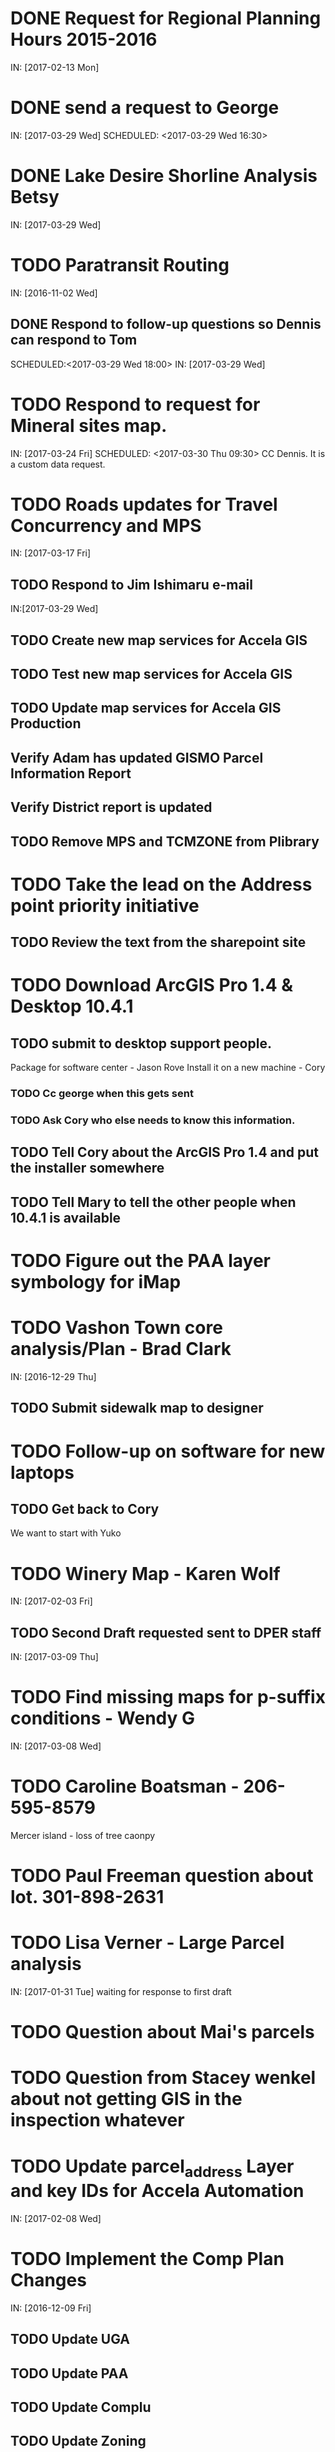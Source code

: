 * DONE Request for Regional Planning Hours 2015-2016
  CLOSED: [2017-02-17 12:02]
  IN: [2017-02-13 Mon]

* DONE send a request to George
  CLOSED: [2017-03-29 Wed 16:53]
  IN: [2017-03-29 Wed]
  SCHEDULED: <2017-03-29 Wed 16:30>

* DONE Lake Desire Shorline Analysis Betsy
  CLOSED: [2017-03-29 Wed 16:55]
  IN: [2017-03-29 Wed]

* TODO Paratransit Routing
  IN: [2016-11-02 Wed]
** DONE Respond to follow-up questions so Dennis can respond to Tom
   CLOSED: [2017-03-30 Thu 10:27]
   SCHEDULED:<2017-03-29 Wed 18:00>
   IN: [2017-03-29 Wed]

* TODO Respond to request for Mineral sites map.
  IN: [2017-03-24 Fri]
  SCHEDULED: <2017-03-30 Thu 09:30>
  CC Dennis. It is a custom data request.

* TODO Roads updates for Travel Concurrency and MPS
  IN: [2017-03-17 Fri]
** TODO Respond to Jim Ishimaru e-mail
   SCHEDULED: <2017-03-30 Thu 10:00>
   IN:[2017-03-29 Wed]
** TODO Create new map services for Accela GIS
** TODO Test new map services for Accela GIS
** TODO Update map services for Accela GIS Production
** Verify Adam has updated GISMO Parcel Information Report
** Verify District report is updated
** TODO Remove MPS and TCMZONE from Plibrary

* TODO Take the lead on the Address point priority initiative 
** TODO Review the text from the sharepoint site

* TODO Download ArcGIS Pro 1.4 & Desktop 10.4.1
** TODO submit to desktop support people.
    Package for software center - Jason Rove
    Install it on a new machine - Cory
*** TODO Cc george when this gets sent 
*** TODO Ask Cory who else needs to know this information.
** TODO Tell Cory about the ArcGIS Pro 1.4 and put the installer somewhere
** TODO Tell Mary to tell the other people when 10.4.1 is available

* TODO Figure out the PAA layer symbology for iMap

* TODO Vashon Town core analysis/Plan - Brad Clark
  IN: [2016-12-29 Thu]
** TODO Submit sidewalk map to designer
   SCHEDULED: <2017-03-30 Thu 09:45>

* TODO Follow-up on software for new laptops
** TODO Get back to Cory
   We want to start with Yuko

* TODO Winery Map - Karen Wolf
  IN: [2017-02-03 Fri]
** TODO Second Draft requested sent to DPER staff
   IN: [2017-03-09 Thu]

* TODO Find missing maps for p-suffix conditions - Wendy G
  IN: [2017-03-08 Wed]

* TODO Caroline Boatsman - 206-595-8579
  Mercer island - loss of tree caonpy

* TODO Paul Freeman question about lot. 301-898-2631

* TODO Lisa Verner - Large Parcel analysis
  IN: [2017-01-31 Tue]
  waiting for response to first draft

* TODO Question about Mai's parcels

* TODO Question from Stacey wenkel about not getting GIS in the inspection whatever

* TODO Update parcel_address Layer and key IDs for Accela Automation
  IN: [2017-02-08 Wed]

* TODO Implement the Comp Plan Changes
  SCHEDULED: <2017-03-31 Fri 9:30>
  IN: [2016-12-09 Fri]
** TODO Update UGA
** TODO Update PAA
** TODO Update Complu
** TODO Update Zoning
** TODO Update Development Conditions

* TODO SMART GOAL: Regional Planning Section GIS Work Plan 2017-18
** TODO Prepare a document for the Regional Planning Section
   Expect the maintenance of Comp Plan layers to be split between PSB, DPER, DNRP
*** TODO Create a list of layers and get explicit feed-back on which are maintained by who
     Local Subarea Planning is staying at DPER (Skyway, North Highline, Vashon)
     Include 25th Aniversary GMA info graphic project
     Include CiP topics
** TODO Get written acceptance of work plan from Lauren Smith or her designee.
** TODO Schedule a time that Dennis and I can present to the Regional Planning Staff
   Contact Chandler First

* TODO SMART GOAL: Establish and create a document describing a new KCGIS governance process for spatial data warehouse layer maintenance prioritization and tracking, before July 2017, which will identify geographic information framework layers, track layer update frequencies, and allow the GIS Steering Committee to prioritize layers to receive update efforts as part of the KCGIS Center's operations program. 

* TODO SMART GOAL: Add 3 more counties to City_3co_jurisdiction layer at the request of transit. IN 3/2/15
** DONE Obtain feed-back from Gunnar
   CLOSED: [2017-02-17 11:31]
** TODO Complete functional model
** TODO Complete functional python script
** TODO Post new layers
** TODO Retire old layers

* TODO SMART GOAL: Tribal Lands
** TODO Create new layer in library control file
   Possible Name = Regional_Reservation_AREA - wait for input from Bob Peterson

* TODO Change request for installing javascript accela gis
  SCHEDULED: <2017-04-03 Mon 14:00>
** TODO Send questions to Accela
** TODO Figure out database

* TODO Look into Council zoning ordinance e-mail 11/9/16 report back to Christie
  See e-mail from Erin (council staff)

* TODO Wictor lady e-mail 11/9/16

* TODO SMART GOAL: Publish Steep Slope & Landslide Hazard Layers for DPER
  IN: [2015-11-18 Wed]
** TODO Greg Wessel - Fix the Steep Slopes Area to include missing portions
   IN: [2016-10-07 Fri]
** TODO Fix the Services Directory Description to include the proper links
** TODO Create a raster version of 50 foot buffer?
   See map service HK published for DNRP.
** TODO Get Adam to update the parcel info report.
** TODO Review the meta data reports that Mike Leathers has generated

* TODO SMART GOAL: Develop Recorded Plat Lot Database.
** TODO Work out and test technologies that may be used
*** TODO Create map services on GeoServer serving out PostGIS data
** TODO Design and implement database schema
** TODO Create web interface for viewing data
** TODO Create Web interface for entering data
   Functions for posting  tabular data
   Functions for registering scanned plat map
   Functions for creating  lots from existing Parcel polygons
   Functions for posting shape data
** TODO Create back-end process for posting shape/tabular data
** TODO Migrate from KCGIS test server to AWS when pilot project is approved

* TODO Marina Giloi - respond regarding ZIP code GeoJSON for MS Power BI
  IN: [2016-10-07 Fri]

* TODO Conservation Easements
  IN: [2015-11-13 Fri]
  Find out if DPER needs the ownership information
  Find out which layers DPER needs reported in the parcel information report
  Talk to Todd Klinka about how it may relate to his stuff.
  Get information to Adam
  Find out if/how/how long of text can be inserted into Automation as a parcel flag.

* TODO Amazon Cloud MRF with Mike Leathers

* TODO Talk to Toni about ongoing Data update schedule of Marijuana Data
  Put it in Plibrary?
  Available only internally?

* TODO Community Service Areas
** TODO Write document for model as it exists
** TODO Put files in TFS
** Orphaned Tasks
*** TODO Enhance a report that Dave is creating by adding CSA value.
*** TODO Add Community Service Areas to GIS_Layers map service in Prod

* TODO Respond to Christine Jensen
** TODO Implement the p-suffix for the adjacent Rainier Ridge?
  It seems that L98RZ006 (Ordinance # 13755 - TR-P48) wasn't
implemented in the zoning layer until 3 months after the area zoning
map was produced for the comp plan amendment.
  See e-mails sent in May 2014.

* TODO Create Recorded Plat Lot Plan document.
  IN: [2016-03-11 Fri]

* TODO SMP changes requested by Laura Casey
** TODO Get Jim Chan to contact Mark Isaacson and determine who is responsible and what are the procedures for  updates
Laura e-mail
Lake Washington between Renton and Bellevue?

* TODO Figure out KCGIS geocoding service details and put in AVTEST AccelaGIS config.

* TODO Fix SAO Wetland error - Jen Vanderhoof
  IN: [2015-12-19 Sat]

* TODO Fix GIS_Layers Service Definition file
  IN: [2016-01-21 Thu]

* TODO City Layers
** TODO Talk to Rey Sugi about the Snoqualmie City boundary
** TODO Check out and respond to City of Renton discrepancy #e-mail 1/14/15
** TODO Fix City_annex_area meta data to publish to the data portal
** TODO Move failed annexations, etc that are older than the previous calendar year.
** TODO Work on Documentation and put it where Mike Leathers is recommending (TFS, directory, Sharepoint)
** TODO Send Christie my Documentation
** TODO Document the overlays with screen captures and send them to Assessments for review.
** TODO Put the Models in TFS

* TODO Update TDR sending sites
  IN: [2015-11-17 Tue]

* TODO Update Vashon Town Plan P-Suffix language from 2014 ordinance - Bradley Clark
  IN:[2016-02-01 Mon]

* TODO Create Permitting  Jurisdiction Search
  Look at paper notes [2014-02-26 Wed]
** Data collection
*** TODO Get list of permit types from John Backman
*** TODO Ask Peter Isaacson  about septic permits
** Database enhancement
*** TODO Create look-up table(s) to relate agency contact information to GIS Layers
*** TODO Collect contact information for all agencies - Work with Connie Carlson
** Web page development - Work with Adam Cabrera
** Look at http://www.mybuildingpermit.com/ for information
*** TODO Determine where on website page will be placed
*** TODO Design new web page or section for existing page - Work with John Backman
*** TODO Implement design in Districts Report
*** TODO QC Testing
*** TODO Deploy to production

* TODO GIS Layer of Accela Automation Permits
** Work with Debbie:
*** TODO Get her Oracle Client working
*** TODO Get Oracle services working on a server
** TODO Establish weekly automated process to clone data from Oracle to MS SQL Server
** TODO Write Program to manage point-in-time locked paracel geometry
** TODO Establish weekly automated process to join cloned data and point-in-time locked paracel geometry

* TODO Create AWS copies of plibrary, working w/Debbie Bull
** PostGIS version
*** TODO Determine what AWS resources are needed
*** TODO Initialize needed AWS Resources
*** TODO Set up Database to receive Plibrary copy
*** TODO Import all Plibrary data
*** TODO Implment SDE ontop of PostGIS
*** TODO Create feature services for public data layers with both state plane and Web Mercator versions

* TODO Move data from Regional Planning to Budget@maint

* TODO Outstanding Accela Issues:
** TODO ParcelAddress updates in Accela GIS
*** TODO Work with Dave O & Accela to get updates automated. (I have python code, but Debbie has SQL code that can be run in a few seconds.)
*** TODO Work with Dave Ostanski to a fully populate Lat & Long fields in ParcelAddress layer
** TODO Add the Farm Plan and Forest plan parcels to Accela GIS for Randy Sandin, per conversation.
   IN: [2014-06-11 Wed]
   No Notes.
   See Todd Klinka e-mail [2014-06-11 Wed]
** TODO Ortho Imagery broken/Missing from Accela GIS
   IN: [2015-09-14 Mon]
   MJ took them all down to try to improve server performance.
*** TODO Establish 2015 image service on new internal production server or dedicated image service. Possible to coordinate w/ Assessments.
** TODO Multiple Address Issues and condos - Kim Simpson/Stacey Wenkel
   IN: [2015-07-30 Thu]
*** TODO Update Preprod GIS_Layers to remove no house number address points
*** TODO Check PIN = '0922069179' in preprod for 0 housenumbered address_points.
** TODO Switch Base3 to point at plibrary.hydro.CHNLMIGR_area for Channel Migration Hazard Layer
** TODO Enhance Parcel Address to include condo units
   IN: [2015-08-12 Wed]
** TODO Forest Stewardship Plan Layer: See e-mail [2014-07-23 Wed]
** TODO Inspector App issue - John Miller #e-mail [2015-04-24 Fri]
** TODO  Address Problem -  Alex Perlman #email [2015-04-23 Thu]
** TODO System to Document parcel info such as research findings by staff Jim Chan
   IN:[2015-03-10 Tue]
** TODO Look at geodata services issue here: http://resources.arcgis.com/en/help/main/10.1/index.html#//0154000004s0000000
** TODO John Miller - look into addressing issues #e-mail [2014-11-13 Thu]
** TODO Check out Accela GIS extension

* TODO SUPPER Database Review
** TODO Review the feature classes that were moved into Supper that didn't have matching names with layers in plibrary but actually are duplicates of plibrary.
*** TODO Compare schema of the identified matches and add to the list used for the following step.
** TODO Investigate the feature classes that matched name with feature classes in plibrary but did not have matching schemas. 
*** TODO Of particular interest any of these that match layers used in map services accessed by Accela GIS.

* TODO Comp Plan Data
  IN: [2015-11-03 Tue]
  Publish layers edited to support 2016 comp plan maps
** TODO FPD
** TODO APD
** TODO UGA
** TODO Development Conditions/Sitecore pages:
*** TODO Review all 2008 comp plan amendments for P-suffixes
*** TODO Description for SO-180
*** TODO Title for SO-260. Typo of Business.

* TODO Update PAA Data & maps.
  SCHEDULED: <2017-03-31 Fri 10:00>
** TODO  Make City PAA orange in iMap
   IN: [2015-06-11 Thu]
** TODO Make changes that Karen indicated via e-mail on [2015-02-13 Fri]
** TODO Urban Unincorporated Priority Initiative 
*** TODO Create a finite list of all areas under investigation
**** TODO Review City_Annex_Area. There is one in Northbend.
*** TODO Update layer and map for County Executive
    Look in Paper notes [2015-06-11 Thu]
** TODO Make changes to standard PAA map as Karen F indicated via e-mail on [2015-03-18 Wed]
** TODO Get buy-off from Karen Freeman
** TODO Send to Ray Sugui
** TODO Create small area map

* TODO SMP Designations
** TODO Fix the layer file to resolve the problem that Lisa was having with the comp plan map
** TODO Fix the layer file to resolve the UGA Line conflict problem, IF IT EXISTS
** TODO Fix the Base3 Map service to remove old SMMP layer and name the shoreline layer better(short)
** TODO See e-mail [2015-06-09 Tue 15:26]

* TODO Change map services for DPER to reference GISSQLPUB - MJ
  IN: [2015-09-16 Wed]

* TODO Update All DPER map services with new FLDPLN_100YR_AREA layer replacing FLDPLAIN_AREA
  IN: [2015-08-06 Thu]

* TODO Fix p-suffix  for ORD # 16595 effective in 2009. Have a copy of the Hearing examiners report

* TODO Resolve APD question raised by Rey Sugui e-mail [2015-07-15 Wed]

* TODO Council Dist/CSA Map for Lisa Verner - Assigned to Connie
  IN: [2015-05-21 Thu]

* TODO iMap Issues
** TODO Add Aquatic Area & CAO_Designations to plibrary, notify MJ
** TODO Update and revise openspace description for Growth Pattern

* TODO Future GISMO Parcel Info Report enchancements
*** TODO Implement Assessor's Open Space - Adam
    This was halted pending better information on what data source to use.

* TODO Complete the close out of UAC_AREA and create and document COMMUNITY_COUNCIL_AREA
  Mary would like to be the data steward on this.
  Regional Planning owned layer?

* TODO Make sure all of the rezones have been implemented #email [2014-10-03 Fri]from Jim Chan
** TODO Talk with Kim Claussen - receive list of rezones 2000-Present
** TODO Get list of rezones older than 2000 - pass to Kim for status and zone change.
** TODO Check the zoning layer to see if zoning change was made
** TODO Research rezones where zoning change was approved but not made

* TODO Improve 500' buffer mailing list generation by adding STR based addresses to GISMO mailing list
** TODO Receive list of STR/Permit Type combinations
** TODO Process list to eliminate duplication and simplify logic
** TODO Implement in Mailing list report - Adam

* TODO Setup Zoning History so that users can do research
** TODO Organize the zoning history layers in SUPPER database

* TODO Fix the attributes in STREET_DIRECTION_ZONE

* TODO Look at Addressing Data from Clifford
  Look into Esplanade Street for Clifford Snow. #email [2014-04-11 Fri]
  Bring a Building # example to the Next Data Wrangler Meeting
